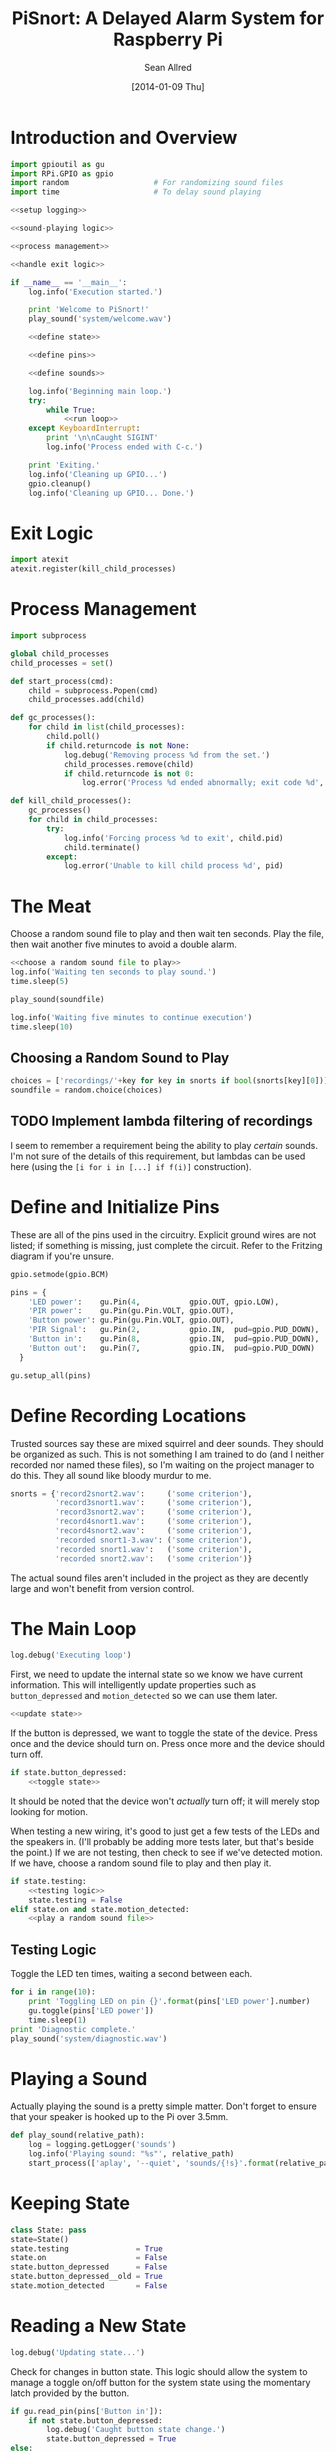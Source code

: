 #+Title: PiSnort: A Delayed Alarm System for Raspberry Pi
#+Author: Sean Allred
#+Date: [2014-01-09 Thu]

#+PROPERTY: noweb tangle

* Introduction and Overview
#+BEGIN_SRC python :tangle "main.py" :shebang "#!/usr/bin/sudo python"
  import gpioutil as gu
  import RPi.GPIO as gpio
  import random                   # For randomizing sound files
  import time                     # To delay sound playing
  
  <<setup logging>>
  
  <<sound-playing logic>>
  
  <<process management>>

  <<handle exit logic>>
  
  if __name__ == '__main__':
      log.info('Execution started.')
  
      print 'Welcome to PiSnort!'
      play_sound('system/welcome.wav')
  
      <<define state>>
  
      <<define pins>>
  
      <<define sounds>>
    
      log.info('Beginning main loop.')
      try:
          while True:
              <<run loop>>
      except KeyboardInterrupt:
          print '\n\nCaught SIGINT'
          log.info('Process ended with C-c.')
  
      print 'Exiting.'
      log.info('Cleaning up GPIO...')
      gpio.cleanup()
      log.info('Cleaning up GPIO... Done.')
#+END_SRC

* Exit Logic
:PROPERTIES:
:noweb-ref: handle exit logic
:END:
#+BEGIN_SRC python
  import atexit
  atexit.register(kill_child_processes)
#+END_SRC

* Process Management
:PROPERTIES:
:noweb-ref: process management
:END:
#+BEGIN_SRC python
  import subprocess
  
  global child_processes
  child_processes = set()
  
  def start_process(cmd):
      child = subprocess.Popen(cmd)
      child_processes.add(child)
  
  def gc_processes():
      for child in list(child_processes):
          child.poll()
          if child.returncode is not None:
              log.debug('Removing process %d from the set.')
              child_processes.remove(child)
              if child.returncode is not 0:
                  log.error('Process %d ended abnormally; exit code %d', child.pid, child.returncode)
  
  def kill_child_processes():
      gc_processes()
      for child in child_processes:
          try:
              log.info('Forcing process %d to exit', child.pid)
              child.terminate()
          except:
              log.error('Unable to kill child process %d', pid)
#+END_SRC

* The Meat
:PROPERTIES:
:noweb-ref: play a random sound file
:END:
Choose a random sound file to play and then wait ten seconds.  Play
the file, then wait another five minutes to avoid a double alarm.
#+BEGIN_SRC python
  <<choose a random sound file to play>>
  log.info('Waiting ten seconds to play sound.')
  time.sleep(5)

  play_sound(soundfile)

  log.info('Waiting five minutes to continue execution')
  time.sleep(10)
#+END_SRC

** Choosing a Random Sound to Play
:PROPERTIES:
:noweb-ref: choose a random sound file to play
:END:
#+BEGIN_SRC python
  choices = ['recordings/'+key for key in snorts if bool(snorts[key][0])]
  soundfile = random.choice(choices)
#+END_SRC

** TODO Implement lambda filtering of recordings
I seem to remember a requirement being the ability to play /certain/
sounds.  I'm not sure of the details of this requirement, but lambdas
can be used here (using the =[i for i in [...] if f(i)]= construction).

* Define and Initialize Pins
:PROPERTIES:
:noweb-ref: define pins
:END:
These are all of the pins used in the circuitry.  Explicit ground
wires are not listed; if something is missing, just complete the
circuit.  Refer to the Fritzing diagram if you're unsure.
#+BEGIN_SRC python
  gpio.setmode(gpio.BCM)
  
  pins = {
      'LED power':    gu.Pin(4,           gpio.OUT, gpio.LOW),
      'PIR power':    gu.Pin(gu.Pin.VOLT, gpio.OUT),
      'Button power': gu.Pin(gu.Pin.VOLT, gpio.OUT),
      'PIR Signal':   gu.Pin(2,           gpio.IN,  pud=gpio.PUD_DOWN),
      'Button in':    gu.Pin(8,           gpio.IN,  pud=gpio.PUD_DOWN),
      'Button out':   gu.Pin(7,           gpio.IN,  pud=gpio.PUD_DOWN)
    }
  
  gu.setup_all(pins)
#+END_SRC

* Define Recording Locations
:PROPERTIES:
:noweb-ref: define sounds
:END:
Trusted sources say these are mixed squirrel and deer sounds.  They
should be organized as such.  This is not something I am trained to do
(and I neither recorded nor named these files), so I'm waiting on the
project manager to do this. They all sound like bloody murdur to me.
#+BEGIN_SRC python
  snorts = {'record2snort2.wav':     ('some criterion'),
            'record3snort1.wav':     ('some criterion'),
            'record3snort2.wav':     ('some criterion'),
            'record4snort1.wav':     ('some criterion'),
            'record4snort2.wav':     ('some criterion'),
            'recorded snort1-3.wav': ('some criterion'),
            'recorded snort1.wav':   ('some criterion'),
            'recorded snort2.wav':   ('some criterion')}
#+END_SRC

The actual sound files aren't included in the project as they are
decently large and won't benefit from version control.

* The Main Loop
:PROPERTIES:
:noweb-ref: run loop
:END:
#+BEGIN_SRC python
  log.debug('Executing loop')
#+END_SRC

First, we need to update the internal state so we know we have current
information.  This will intelligently update properties such as
=button_depressed= and =motion_detected= so we can use them later.
#+BEGIN_SRC python
  <<update state>>
#+END_SRC

If the button is depressed, we want to toggle the state of the device.
Press once and the device should turn on.  Press once more and the
device should turn off.
#+BEGIN_SRC python
  if state.button_depressed:
      <<toggle state>>
#+END_SRC
It should be noted that the device won't /actually/ turn off; it will
merely stop looking for motion.

When testing a new wiring, it's good to just get a few tests of the
LEDs and the speakers in.  (I'll probably be adding more tests later,
but that's beside the point.)  If we are not testing, then check to
see if we've detected motion.  If we have, choose a random sound file
to play and then play it.
#+BEGIN_SRC python
  if state.testing:
      <<testing logic>>
      state.testing = False
  elif state.on and state.motion_detected:
      <<play a random sound file>>
#+END_SRC

** Testing Logic
:PROPERTIES:
:noweb-ref: testing logic
:END:
Toggle the LED ten times, waiting a second between each.
#+BEGIN_SRC python
  for i in range(10):
      print 'Toggling LED on pin {}'.format(pins['LED power'].number)
      gu.toggle(pins['LED power'])
      time.sleep(1)
  print 'Diagnostic complete.'
  play_sound('system/diagnostic.wav')
#+END_SRC
* Playing a Sound
:PROPERTIES:
:noweb-ref: sound-playing logic
:END:
Actually playing the sound is a pretty simple matter.  Don't forget to
ensure that your speaker is hooked up to the Pi over 3.5mm.

#+BEGIN_SRC python
  def play_sound(relative_path):
      log = logging.getLogger('sounds')
      log.info('Playing sound: "%s"', relative_path)
      start_process(['aplay', '--quiet', 'sounds/{!s}'.format(relative_path)])
#+END_SRC

* Keeping State
:PROPERTIES:
:noweb-ref: define state
:END:
#+BEGIN_SRC python 
  class State: pass
  state=State()
  state.testing               = True
  state.on                    = False
  state.button_depressed      = False
  state.button_depressed__old = True
  state.motion_detected       = False
#+END_SRC

* Reading a New State
:PROPERTIES:
:noweb-ref: update state
:END:
#+BEGIN_SRC python
  log.debug('Updating state...')
#+END_SRC

Check for changes in button state.  This logic should allow the system
to manage a toggle on/off button for the system state using the
momentary latch provided by the button.
#+BEGIN_SRC python
  if gu.read_pin(pins['Button in']):
      if not state.button_depressed:
          log.debug('Caught button state change.')
          state.button_depressed = True
  else:
      state.button_depressed = False
#+END_SRC

Check for any input from the PIR.  If motion is detected, set the
appropriate flag.  (This can easily be collapsed to one line, but is
expanded here for clarity.)
#+BEGIN_SRC python
  if not gu.read_pin(pins['PIR Signal']):
      log.info('Motion detected!')
      state.motion_detected = True
  else:
      state.motion_detected = False
#+END_SRC

#+BEGIN_SRC python
  log.debug('Updating state... Done.')
#+END_SRC

* On/Off System Toggling
:PROPERTIES:
:noweb-ref: toggle state
:END:
#+BEGIN_SRC python
  log.debug('Toggling state...')
    
  if state.on:
      log.debug('Turning LED OFF')
      gu.set_pin(pins['LED power'], gpio.LOW)
      play_sound('system/deactivate.wav')
  else:
      log.debug('Turning LED ON')
      gu.set_pin(pins['LED power'], gpio.HIGH)
      play_sound('system/activate.wav')
    
  state.on = not state.on
  log.debug('Toggling state... Done.')
#+END_SRC

* Logging
:PROPERTIES:
:noweb-ref: setup logging
:END:
#+BEGIN_SRC python
  import logging
  
  logging.basicConfig(
      filename='log',
      format='%(asctime)s (%(name)s) [%(funcName)s] %(levelname)s: %(message)s'
  )
  console = logging.StreamHandler()
  console.setLevel(logging.INFO)
  console.setFormatter(logging.Formatter('%(levelname)-8s: %(message)s'))
  logging.getLogger('').addHandler(console)
  
  log = logging.getLogger('')
  log.setLevel(logging.DEBUG)
#+END_SRC

* Appendix
** GPIO Utility Functions
:PROPERTIES:
:tangle:   gpioutil.py
:END:
*** Dependencies
#+BEGIN_SRC python
  import RPi.GPIO
  <<setup logging>>
#+END_SRC
*** Define =Pin= Class
#+BEGIN_SRC python
  class Pin:
      VOLT = 1
      GROUND = 0
      def __init__(self, number, mode, state=None, pud=RPi.GPIO.PUD_OFF):
          self.number = number
          self.mode = mode
          self.state = state
          self.pud = pud
      def __int__(self):
          return self.number
#+END_SRC
*** Writing Pins
#+BEGIN_SRC python
  def set_pin(pin, state):
      assert pin.mode is RPi.GPIO.OUT
      pin.state = state
      RPi.GPIO.output(pin.number, pin.state)
#+END_SRC
*** Reading Pins
#+BEGIN_SRC python
  def read_pin(pin):
      assert pin.mode is RPi.GPIO.IN
  
      return RPi.GPIO.input(pin.number)
#+END_SRC
*** Toggling Pins
#+BEGIN_SRC python
  def toggle(pin):
      assert pin.mode is RPi.GPIO.OUT
      if pin.state is RPi.GPIO.HIGH:
          set_pin(pin, RPi.GPIO.LOW)
      elif pin.state is RPi.GPIO.LOW:
          set_pin(pin, RPi.GPIO.HIGH)
      else:
          log.critical('What happened?  Pin %d is neither HIGH nor LOW.', pin.number)
#+END_SRC
*** Setup Loop
#+BEGIN_SRC python
  def setup_all(pins):
      for pin in pins.values():
          if pin.number in [Pin.VOLT, Pin.GROUND]:
              continue
  
          assert pin.mode in [RPi.GPIO.IN, RPi.GPIO.OUT]
          assert pin.state in [RPi.GPIO.HIGH, RPi.GPIO.LOW, None]
          if pin.mode is RPi.GPIO.IN:
              assert pin.state is None
  
          print 'Running initial setup...'
          print '\tPin {} is {}'.format(pin.number, 'IN' if pin.mode is RPi.GPIO.IN else 'OUT')
          RPi.GPIO.setup(pin.number, pin.mode, pull_up_down=pin.pud)
          if pin.mode is RPi.GPIO.OUT:
              print '\t\tSetting to {}'.format('HIGH' if pin.state is RPi.GPIO.HIGH else 'LOW')
              RPi.GPIO.output(pin.number, pin.state)
#+END_SRC
* Resources
- [[http://elinux.org/RPi_Low-level_peripherals][Pin Map]]
- [[http://www.ladyada.net/learn/sensors/pir.html][Using a PIR]]
* Licensing
** Macauley Library
- Resources :: recordings under =/sounds/recordings/=

The recordings under =/sounds/recordings/= were released by the
Macauley Library of Cornell University and are released under the
following terms.  Refer to [[http://macaulaylibrary.org/terms-of-use][the website]] for the definitive license.

*** List of Recordings
**** =/sounds/recordings/??=
- CommonName :: Coyote
- Genus :: Canis
- Species :: latrans
- VocType :: barks
- RecordingCount :: 125888
- Comments :: Waller, Sara
    
**** =/sounds/recordings/??=
- CommonName :: Eastern Gray Squirrel
- Genus :: Sciurus
- Species :: carolinensis
- VocType :: call
- RecordingCount :: 127048
- Comments :: Little, Randolph S.
    
**** =/sounds/recordings/??=
- CommonName :: Woodchuck
- Genus :: Marmota
- Species :: monax
- VocType :: alarm call
- RecordingCount :: 55370
- Comments :: Gunn, William W. H.
    
**** =/sounds/recordings/??=
- CommonName :: Coyote
- Genus :: Canis
- Species :: latrans
- VocType :: barks
- RecordingCount :: 50261
- Comments :: Keller, Geoffrey A.
    
**** =/sounds/recordings/??=
- CommonName :: White-tailed deer
- Genus :: Odocoileus
- Species :: virginianus
- VocType :: snort
- RecordingCount :: 131198
- Comments :: Keller, Geoffrey A.
    
**** =/sounds/recordings/??=
- CommonName :: White-tailed deer
- Genus :: Odocoileus
- Species :: virginianus
- VocType :: snort
- RecordingCount :: 120460
- Comments :: Fischer, Martha J.
    
**** =/sounds/recordings/??=
- CommonName :: Gray Wolf
- Genus :: Canis
- Species :: lupus
- VocType :: call
- RecordingCount :: 128377
- Comments :: MacDonald, Stewart D.
    
**** =/sounds/recordings/??=
- CommonName :: White-tailed deer
- Genus :: Odocoileus
- Species :: virginianus
- VocType :: snort
- RecordingCount :: 41832
- Comments :: Evans, William R.
    
**** =/sounds/recordings/??=
- CommonName :: White-tailed deer
- Genus :: Odocoileus
- Species :: virginianus
- VocType :: snort
- RecordingCount :: 52604
- Comments :: Langtimm, Catherine A.
    
**** =/sounds/recordings/??=
- CommonName :: Woodchuck
- Genus :: Marmota
- Species :: monax
- VocType :: alarm call
- RecordingCount :: 172798
- Comments :: McGowan, Jay
    
**** =/sounds/recordings/??=
- CommonName :: Cougar
- Genus :: Puma
- Species :: concolor
- VocType :: call
- RecordingCount :: 126382
- Comments :: Priori, Andrea L.
    
**** =/sounds/recordings/??=
- CommonName :: Eastern Gray Squirrel
- Genus :: Sciurus
- Species :: carolinensis
- VocType :: call
- RecordingCount :: 94227
- Comments :: Hershberger, Wilbur L

*** Macaulay Library Website Terms of Use
By visiting, viewing and/or using this website, you are agreeing to
these Terms of Use.

This website (herein the "Website") and all materials displayed or
accessible through it, including but not limited to, text,
photographs, images, illustrations, audio and video, computer software
and code (herein called the "Content") are protected by copyright and
are owned by Cornell University, which includes the Macaulay Library
(ML) and the Cornell Lab of Ornithology, its licensors or the party
credited as the content provider.

Subject to the provisions listed in this Terms of Use Agreement,
visitors to the Website are permitted to:
- View Content online.
- Print Website pages for non-commercial, personal, educational, and
  research uses provided that ML is properly cited as the source.
- Retain copies of specimen record data in digital form for
  non-commercial, personal, educational and research purposes provided
  that ML is properly cited as the source.
- Link to and share Website pages from third-party websites for
  non-commercial, personal, educational and research purposes only
  provided that ML is properly cited as the source.
- Share Content for non-commercial, personal, educational and research
  purposes provided that ML is properly cited as the source.


Any other uses (including but not limited to commercial, promotional,
or administrative uses), reproduction, alteration, modification,
public performance or display, uploading or posting onto the internet,
transmission, redistribution or any other exploitation of the Website
or the Content, whether in whole or in part, are prohibited without
prior written permission.

**** Specimen Database Content 
Content from the specimen database accessible through the Website must
not be regarded as definitive or published. Distributional,
ecological, taxonomic and other such data should be verified in
consultation with ML curatorial staff. Sensitive data (e.g. locality
data for threatened or endangered species) and some data records may
be restricted from public access through the Website. Access to these
data records may be requested in writing from appropriate curatorial
staff.

**** Links to the Website 
You may create links to this website for non-commercial (personal,
educational and research) purposes only. If you wish to solicit a
business relationship with the ML or the Cornell Lab of Ornithology,
you need explicit written permission. While ML encourages links to the
Website [link to "how to cite/link" page], it reserves the right to
prohibit or refuse to accept any link to the Website at any time. You
agree to remove any link you may have to the Website upon the request
of ML.

**** Links From the Website 
This website contains links to third-party sites (Third-Party
Websites). ML provides these links only as a service and convenience
to our visitors. We take no responsibility for the content at
Third-Party Websites including, without limitation, any representation
or warranty regarding the legality, accuracy, reliability,
completeness, timeliness, or suitability of any content on any
Third-Party Website. The link to them in no way implies an endorsement
or recommendation of the products, services or information found
there. ML reserves the right to regularly review and re-evaluate any
and all links originating from within the Website and reserves the
right to terminate any link to Third-Party Websites without prior
notification.

**** Sharing of the Content (embedding) 
- By using the embed code to display audio and video Content from the
  Website the Embeddable Content on Third-Party Websites, you agree to
  be bound by the following terms:
- Subject to the Terms of Use for the Website, ML grants you a
  non-exclusive, non-transferable license to use the embeddable
  computer code to display the Embeddable Content on Third-Party
  Websites. You may not copy, re-publish, edit, alter, add to or use
  the Embeddable Content, embed code or embeddable player in any other
  way.
- All title, ownership rights and intellectual property rights in and
  to the Embeddable Content, and any code made available by ML to
  embed the Embeddable Content and the embeddable player shall remain
  the property of ML and/or its licensors.
- The Embeddable Content is subject to same terms and conditions
  described in the "Links to the Website" section above.
- The Embeddable Content is for personal use only and cannot be used
  in any commercial way. You may not charge visitors any fee for
  accessing the Embeddable Content, use the Embeddable Content as
  means to secure advertising, or commercialize the Embeddable Content
  or embeddable player in any other way.
- You must properly attribute and create a link back to the ML website
  on the pages of the Third-Party Websites where the Embeddable
  Content is displayed.
- You may not directly or indirectly suggest any endorsement or
  approval by ML of the Third-Party Sites displaying the Embeddable
  Content or any non-ML entity, product or content or any views
  expressed within Third-Party Sites without the ML's prior written
  approval.
- You may not use the Embeddable Content in any way that could bring
  the ML into disrepute or otherwise cause any loss or damage to the
  ML.
- You acknowledge that ML has sole editorial control over the
  Embeddable Content at all times and it may change or restrict,
  suspend or terminate any or all Embeddable Content or your access to
  the Embeddable Content at any time at its sole discretion without
  liability.
- You acknowledge that the Embeddable Content is made available by ML
  on an "as is" and "as available" basis and ML gives no warranty of
  any kind in relation to the Embeddable Content, embed code or the
  embeddable player.

**** Disclaimer of warranties 
- The Website and all Content are provided "as is" for informational
  purposes only. By accessing and using the Website you acknowledge
  and agree that use of the Website and Content is entirely at your
  own risk. Where use of the Content is critical to scientific
  investigation, scholarly publication, or policy decisions, you are
  responsible for verifying the Content against primary data
  sources. Although ML applies the highest standards to Website
  performance, security, and data quality, ML makes no representations
  or warranties regarding the Website and Content, including, without
  limitation, no representation or warranty that:
- the Website and/or content will be accurate, complete, reliable,
  suitable or timely;
- any the Content, software, product or service made available through
  the Website will be of suitable for any particular purpose;
- the operation of the Website will be uninterrupted or error free;
- defects or errors in the Website will be corrected;
- the Website will be free from viruses or harmful components; and
  that
- communications to or from the Website will be secure or not
  intercepted.

**** Modifications to Terms of Use
ML reserves the right to modify the content of these terms of use at
any time and it is your responsibility to consult the terms of use on
a regular basis to determine whether any modifications have been
made. By using the Website, you agree to all terms and conditions. Use
of the Website after such changes are posted will signify your
agreement to these revised terms.

**** Indemnification
You agree to indemnify, defend, and hold harmless Cornell University;
its officers, directors, employees, agents, licensors, and third party
providers to the Website from and against all losses, expenses,
damages, and costs, including reasonable attorneys' fees, resulting
from any violation of these Terms. Cornell University reserves the
right to assume the exclusive defense and control of any matter
subject to indemnification by you, in which event you will fully
cooperate with Cornell University in asserting and available
defenses.



# Local Variables:
# python-indent-offset: 4
# End:

